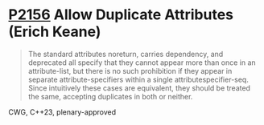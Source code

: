 * [[https://wg21.link/p2156][P2156]] Allow Duplicate Attributes (Erich Keane)
:PROPERTIES:
:CUSTOM_ID: p2156-allow-duplicate-attributes-erich-keane
:END:
#+begin_quote
The standard attributes noreturn, carries dependency, and deprecated all
specify that they cannot appear more than once in an attribute-list, but there
is no such prohibition if they appear in separate attribute-specifiers within a
single attributespecifier-seq. Since intuitively these cases are equivalent,
they should be treated the same, accepting duplicates in both or neither.
#+end_quote
CWG, C++23, plenary-approved
